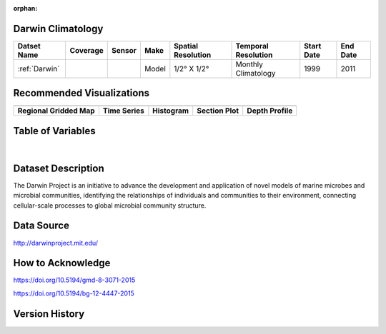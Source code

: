 :orphan:

.. _Darwin:


Darwin Climatology
******************


.. |globe| image:: /_static/catalog_thumbnails/globe.png
   :scale: 10%
   :align: middle

.. |comp| image:: /_static/catalog_thumbnails/comp_2.png
   :scale: 10%
   :align: middle

.. |rm| image:: /_static/tutorial_pics/regional_map.png
 :align: middle
 :scale: 20%
 :target: ../../tutorials/regional_map_gridded.html

.. |ts| image:: /_static/tutorial_pics/TS.png
 :align: middle
 :scale: 25%
 :target: ../../tutorials/time_series.html

.. |hst| image:: /_static/tutorial_pics/hist.png
 :align: middle
 :scale: 25%
 :target: ../../tutorials/histogram.html

.. |sec| image:: /_static/tutorial_pics/section.png
  :align: middle
  :scale: 20%
  :target: ../../tutorials/section.html

.. |dep| image:: /_static/tutorial_pics/depth_profile.png
  :align: middle
  :scale: 25%
  :target: ../../tutorials/depth_profile.html


+------------------------+----------+--------+-------------+----------------------------+----------------------+--------------+------------+
| Datset Name            | Coverage | Sensor |  Make       |     Spatial Resolution     | Temporal Resolution  |  Start Date  |  End Date  |
+========================+==========+========+=============+============================+======================+==============+============+
| :ref:`Darwin`          |  |globe| | |comp| |   Model     |     1/2° X 1/2°            | Monthly Climatology  |  1999        |    2011    |
+------------------------+----------+--------+-------------+----------------------------+----------------------+--------------+------------+

Recommended Visualizations
**************************

+---------------------------+---------------------------+---------------------------+---------------------------+---------------------------+
| |rm|                      |    |ts|                   |           |hst|           |        |sec|              |  |dep|                    |
+---------------------------+---------------------------+---------------------------+---------------------------+---------------------------+
|**Regional Gridded Map**   | **Time Series**           |  **Histogram**            |  **Section Plot**         | **Depth Profile**         |
+---------------------------+---------------------------+---------------------------+---------------------------+---------------------------+

Table of Variables
******************

.. raw:: html

    <iframe src="../../_static/var_tables/Darwin-MITgcm%20Climatology/Darwin-MITgcm%20Climatology.html"  frameborder = 0 height = '300px' width="100%">></iframe>

|

.. raw:: html

    <iframe src="../../_static/var_plots/prokaryote_c02_darwin_clim.html"  frameborder = 0  height="500px" width="100%">></iframe>




Dataset Description
*******************

The Darwin Project is an initiative to advance the development and application of novel models of marine microbes and microbial communities, identifying the relationships of individuals and communities to their environment, connecting cellular-scale processes to global microbial community structure.


Data Source
***********

http://darwinproject.mit.edu/


How to Acknowledge
******************

https://doi.org/10.5194/gmd-8-3071-2015

https://doi.org/10.5194/bg-12-4447-2015

Version History
***************

